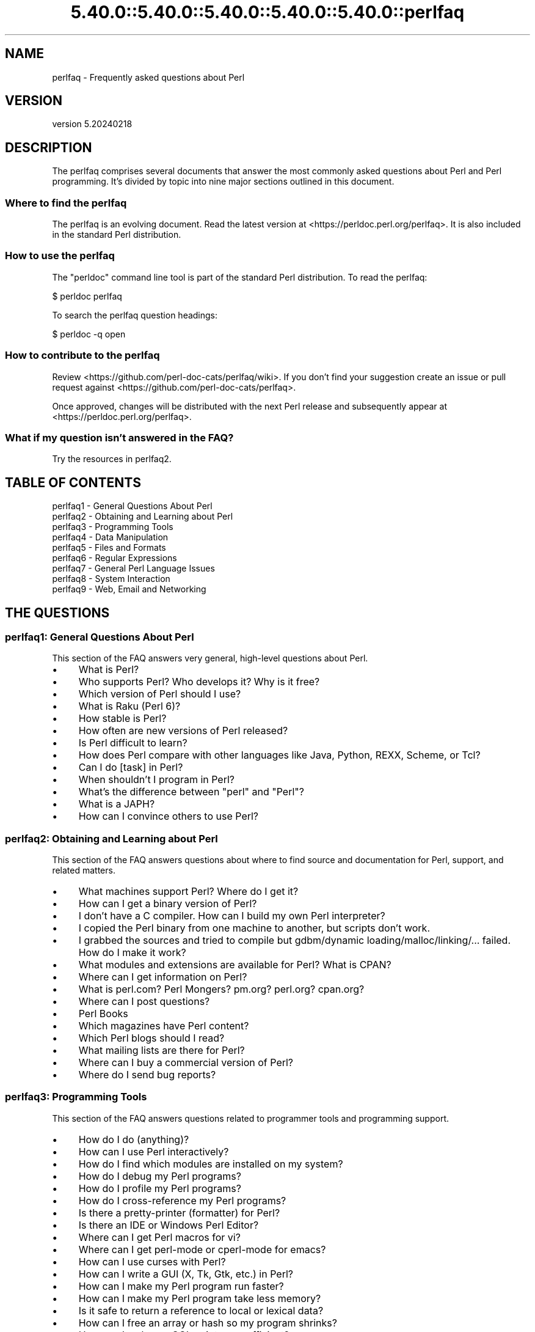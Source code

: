 .\" Automatically generated by Pod::Man 5.0102 (Pod::Simple 3.45)
.\"
.\" Standard preamble:
.\" ========================================================================
.de Sp \" Vertical space (when we can't use .PP)
.if t .sp .5v
.if n .sp
..
.de Vb \" Begin verbatim text
.ft CW
.nf
.ne \\$1
..
.de Ve \" End verbatim text
.ft R
.fi
..
.\" \*(C` and \*(C' are quotes in nroff, nothing in troff, for use with C<>.
.ie n \{\
.    ds C` ""
.    ds C' ""
'br\}
.el\{\
.    ds C`
.    ds C'
'br\}
.\"
.\" Escape single quotes in literal strings from groff's Unicode transform.
.ie \n(.g .ds Aq \(aq
.el       .ds Aq '
.\"
.\" If the F register is >0, we'll generate index entries on stderr for
.\" titles (.TH), headers (.SH), subsections (.SS), items (.Ip), and index
.\" entries marked with X<> in POD.  Of course, you'll have to process the
.\" output yourself in some meaningful fashion.
.\"
.\" Avoid warning from groff about undefined register 'F'.
.de IX
..
.nr rF 0
.if \n(.g .if rF .nr rF 1
.if (\n(rF:(\n(.g==0)) \{\
.    if \nF \{\
.        de IX
.        tm Index:\\$1\t\\n%\t"\\$2"
..
.        if !\nF==2 \{\
.            nr % 0
.            nr F 2
.        \}
.    \}
.\}
.rr rF
.\" ========================================================================
.\"
.IX Title "5.40.0::5.40.0::5.40.0::5.40.0::5.40.0::perlfaq 3"
.TH 5.40.0::5.40.0::5.40.0::5.40.0::5.40.0::perlfaq 3 2024-12-14 "perl v5.40.0" "Perl Programmers Reference Guide"
.\" For nroff, turn off justification.  Always turn off hyphenation; it makes
.\" way too many mistakes in technical documents.
.if n .ad l
.nh
.SH NAME
perlfaq \- Frequently asked questions about Perl
.SH VERSION
.IX Header "VERSION"
version 5.20240218
.SH DESCRIPTION
.IX Header "DESCRIPTION"
The perlfaq comprises several documents that answer the most commonly
asked questions about Perl and Perl programming. It's divided by topic
into nine major sections outlined in this document.
.SS "Where to find the perlfaq"
.IX Subsection "Where to find the perlfaq"
The perlfaq is an evolving document.  Read the latest version at
<https://perldoc.perl.org/perlfaq>.  It is also included in the standard Perl
distribution.
.SS "How to use the perlfaq"
.IX Subsection "How to use the perlfaq"
The \f(CW\*(C`perldoc\*(C'\fR command line tool is part of the standard Perl distribution. To
read the perlfaq:
.PP
.Vb 1
\&    $ perldoc perlfaq
.Ve
.PP
To search the perlfaq question headings:
.PP
.Vb 1
\&    $ perldoc \-q open
.Ve
.SS "How to contribute to the perlfaq"
.IX Subsection "How to contribute to the perlfaq"
Review <https://github.com/perl\-doc\-cats/perlfaq/wiki>.  If you don't find
your suggestion create an issue or pull request against
<https://github.com/perl\-doc\-cats/perlfaq>.
.PP
Once approved, changes will be distributed with the next Perl release and
subsequently appear at <https://perldoc.perl.org/perlfaq>.
.SS "What if my question isn't answered in the FAQ?"
.IX Subsection "What if my question isn't answered in the FAQ?"
Try the resources in perlfaq2.
.SH "TABLE OF CONTENTS"
.IX Header "TABLE OF CONTENTS"
.IP "perlfaq1 \- General Questions About Perl" 4
.IX Item "perlfaq1 - General Questions About Perl"
.PD 0
.IP "perlfaq2 \- Obtaining and Learning about Perl" 4
.IX Item "perlfaq2 - Obtaining and Learning about Perl"
.IP "perlfaq3 \- Programming Tools" 4
.IX Item "perlfaq3 - Programming Tools"
.IP "perlfaq4 \- Data Manipulation" 4
.IX Item "perlfaq4 - Data Manipulation"
.IP "perlfaq5 \- Files and Formats" 4
.IX Item "perlfaq5 - Files and Formats"
.IP "perlfaq6 \- Regular Expressions" 4
.IX Item "perlfaq6 - Regular Expressions"
.IP "perlfaq7 \- General Perl Language Issues" 4
.IX Item "perlfaq7 - General Perl Language Issues"
.IP "perlfaq8 \- System Interaction" 4
.IX Item "perlfaq8 - System Interaction"
.IP "perlfaq9 \- Web, Email and Networking" 4
.IX Item "perlfaq9 - Web, Email and Networking"
.PD
.SH "THE QUESTIONS"
.IX Header "THE QUESTIONS"
.SS "perlfaq1: General Questions About Perl"
.IX Subsection "perlfaq1: General Questions About Perl"
This section of the FAQ answers very general, high-level questions about Perl.
.IP \(bu 4
What is Perl?
.IP \(bu 4
Who supports Perl? Who develops it? Why is it free?
.IP \(bu 4
Which version of Perl should I use?
.IP \(bu 4
What is Raku (Perl 6)?
.IP \(bu 4
How stable is Perl?
.IP \(bu 4
How often are new versions of Perl released?
.IP \(bu 4
Is Perl difficult to learn?
.IP \(bu 4
How does Perl compare with other languages like Java, Python, REXX, Scheme, or Tcl?
.IP \(bu 4
Can I do [task] in Perl?
.IP \(bu 4
When shouldn't I program in Perl?
.IP \(bu 4
What's the difference between "perl" and "Perl"?
.IP \(bu 4
What is a JAPH?
.IP \(bu 4
How can I convince others to use Perl?
.SS "perlfaq2: Obtaining and Learning about Perl"
.IX Subsection "perlfaq2: Obtaining and Learning about Perl"
This section of the FAQ answers questions about where to find source and documentation for Perl, support, and related matters.
.IP \(bu 4
What machines support Perl? Where do I get it?
.IP \(bu 4
How can I get a binary version of Perl?
.IP \(bu 4
I don't have a C compiler. How can I build my own Perl interpreter?
.IP \(bu 4
I copied the Perl binary from one machine to another, but scripts don't work.
.IP \(bu 4
I grabbed the sources and tried to compile but gdbm/dynamic loading/malloc/linking/... failed. How do I make it work?
.IP \(bu 4
What modules and extensions are available for Perl? What is CPAN?
.IP \(bu 4
Where can I get information on Perl?
.IP \(bu 4
What is perl.com? Perl Mongers? pm.org? perl.org? cpan.org?
.IP \(bu 4
Where can I post questions?
.IP \(bu 4
Perl Books
.IP \(bu 4
Which magazines have Perl content?
.IP \(bu 4
Which Perl blogs should I read?
.IP \(bu 4
What mailing lists are there for Perl?
.IP \(bu 4
Where can I buy a commercial version of Perl?
.IP \(bu 4
Where do I send bug reports?
.SS "perlfaq3: Programming Tools"
.IX Subsection "perlfaq3: Programming Tools"
This section of the FAQ answers questions related to programmer tools and programming support.
.IP \(bu 4
How do I do (anything)?
.IP \(bu 4
How can I use Perl interactively?
.IP \(bu 4
How do I find which modules are installed on my system?
.IP \(bu 4
How do I debug my Perl programs?
.IP \(bu 4
How do I profile my Perl programs?
.IP \(bu 4
How do I cross-reference my Perl programs?
.IP \(bu 4
Is there a pretty-printer (formatter) for Perl?
.IP \(bu 4
Is there an IDE or Windows Perl Editor?
.IP \(bu 4
Where can I get Perl macros for vi?
.IP \(bu 4
Where can I get perl-mode or cperl-mode for emacs?
.IP \(bu 4
How can I use curses with Perl?
.IP \(bu 4
How can I write a GUI (X, Tk, Gtk, etc.) in Perl?
.IP \(bu 4
How can I make my Perl program run faster?
.IP \(bu 4
How can I make my Perl program take less memory?
.IP \(bu 4
Is it safe to return a reference to local or lexical data?
.IP \(bu 4
How can I free an array or hash so my program shrinks?
.IP \(bu 4
How can I make my CGI script more efficient?
.IP \(bu 4
How can I hide the source for my Perl program?
.IP \(bu 4
How can I compile my Perl program into byte code or C?
.IP \(bu 4
How can I get \f(CW\*(C`#!perl\*(C'\fR to work on [MS\-DOS,NT,...]?
.IP \(bu 4
Can I write useful Perl programs on the command line?
.IP \(bu 4
Why don't Perl one-liners work on my DOS/Mac/VMS system?
.IP \(bu 4
Where can I learn about CGI or Web programming in Perl?
.IP \(bu 4
Where can I learn about object-oriented Perl programming?
.IP \(bu 4
Where can I learn about linking C with Perl?
.IP \(bu 4
I've read perlembed, perlguts, etc., but I can't embed perl in my C program; what am I doing wrong?
.IP \(bu 4
When I tried to run my script, I got this message. What does it mean?
.IP \(bu 4
What's MakeMaker?
.SS "perlfaq4: Data Manipulation"
.IX Subsection "perlfaq4: Data Manipulation"
This section of the FAQ answers questions related to manipulating numbers, dates, strings, arrays, hashes, and miscellaneous data issues.
.IP \(bu 4
Why am I getting long decimals (eg, 19.9499999999999) instead of the numbers I should be getting (eg, 19.95)?
.IP \(bu 4
Why is \fBint()\fR broken?
.IP \(bu 4
Why isn't my octal data interpreted correctly?
.IP \(bu 4
Does Perl have a \fBround()\fR function? What about \fBceil()\fR and \fBfloor()\fR? Trig functions?
.IP \(bu 4
How do I convert between numeric representations/bases/radixes?
.IP \(bu 4
Why doesn't & work the way I want it to?
.IP \(bu 4
How do I multiply matrices?
.IP \(bu 4
How do I perform an operation on a series of integers?
.IP \(bu 4
How can I output Roman numerals?
.IP \(bu 4
Why aren't my random numbers random?
.IP \(bu 4
How do I get a random number between X and Y?
.IP \(bu 4
How do I find the day or week of the year?
.IP \(bu 4
How do I find the current century or millennium?
.IP \(bu 4
How can I compare two dates and find the difference?
.IP \(bu 4
How can I take a string and turn it into epoch seconds?
.IP \(bu 4
How can I find the Julian Day?
.IP \(bu 4
How do I find yesterday's date?
.IP \(bu 4
Does Perl have a Year 2000 or 2038 problem? Is Perl Y2K compliant?
.IP \(bu 4
How do I validate input?
.IP \(bu 4
How do I unescape a string?
.IP \(bu 4
How do I remove consecutive pairs of characters?
.IP \(bu 4
How do I expand function calls in a string?
.IP \(bu 4
How do I find matching/nesting anything?
.IP \(bu 4
How do I reverse a string?
.IP \(bu 4
How do I expand tabs in a string?
.IP \(bu 4
How do I reformat a paragraph?
.IP \(bu 4
How can I access or change N characters of a string?
.IP \(bu 4
How do I change the Nth occurrence of something?
.IP \(bu 4
How can I count the number of occurrences of a substring within a string?
.IP \(bu 4
How do I capitalize all the words on one line?
.IP \(bu 4
How can I split a [character]\-delimited string except when inside [character]?
.IP \(bu 4
How do I strip blank space from the beginning/end of a string?
.IP \(bu 4
How do I pad a string with blanks or pad a number with zeroes?
.IP \(bu 4
How do I extract selected columns from a string?
.IP \(bu 4
How do I find the soundex value of a string?
.IP \(bu 4
How can I expand variables in text strings?
.IP \(bu 4
Does Perl have anything like Ruby's #{} or Python's f string?
.IP \(bu 4
What's wrong with always quoting "$vars"?
.IP \(bu 4
Why don't my <<HERE documents work?
.IP \(bu 4
What is the difference between a list and an array?
.IP \(bu 4
What is the difference between \f(CW$array\fR[1] and \f(CW@array\fR[1]?
.IP \(bu 4
How can I remove duplicate elements from a list or array?
.IP \(bu 4
How can I tell whether a certain element is contained in a list or array?
.IP \(bu 4
How do I compute the difference of two arrays? How do I compute the intersection of two arrays?
.IP \(bu 4
How do I test whether two arrays or hashes are equal?
.IP \(bu 4
How do I find the first array element for which a condition is true?
.IP \(bu 4
How do I handle linked lists?
.IP \(bu 4
How do I handle circular lists?
.IP \(bu 4
How do I shuffle an array randomly?
.IP \(bu 4
How do I process/modify each element of an array?
.IP \(bu 4
How do I select a random element from an array?
.IP \(bu 4
How do I permute N elements of a list?
.IP \(bu 4
How do I sort an array by (anything)?
.IP \(bu 4
How do I manipulate arrays of bits?
.IP \(bu 4
Why does \fBdefined()\fR return true on empty arrays and hashes?
.IP \(bu 4
How do I process an entire hash?
.IP \(bu 4
How do I merge two hashes?
.IP \(bu 4
What happens if I add or remove keys from a hash while iterating over it?
.IP \(bu 4
How do I look up a hash element by value?
.IP \(bu 4
How can I know how many entries are in a hash?
.IP \(bu 4
How do I sort a hash (optionally by value instead of key)?
.IP \(bu 4
How can I always keep my hash sorted?
.IP \(bu 4
What's the difference between "delete" and "undef" with hashes?
.IP \(bu 4
Why don't my tied hashes make the defined/exists distinction?
.IP \(bu 4
How do I reset an \fBeach()\fR operation part-way through?
.IP \(bu 4
How can I get the unique keys from two hashes?
.IP \(bu 4
How can I store a multidimensional array in a DBM file?
.IP \(bu 4
How can I make my hash remember the order I put elements into it?
.IP \(bu 4
Why does passing a subroutine an undefined element in a hash create it?
.IP \(bu 4
How can I make the Perl equivalent of a C structure/C++ class/hash or array of hashes or arrays?
.IP \(bu 4
How can I use a reference as a hash key?
.IP \(bu 4
How can I check if a key exists in a multilevel hash?
.IP \(bu 4
How can I prevent addition of unwanted keys into a hash?
.IP \(bu 4
How do I handle binary data correctly?
.IP \(bu 4
How do I determine whether a scalar is a number/whole/integer/float?
.IP \(bu 4
How do I keep persistent data across program calls?
.IP \(bu 4
How do I print out or copy a recursive data structure?
.IP \(bu 4
How do I define methods for every class/object?
.IP \(bu 4
How do I verify a credit card checksum?
.IP \(bu 4
How do I pack arrays of doubles or floats for XS code?
.SS "perlfaq5: Files and Formats"
.IX Subsection "perlfaq5: Files and Formats"
This section deals with I/O and the "f" issues: filehandles, flushing, formats, and footers.
.IP \(bu 4
How do I flush/unbuffer an output filehandle? Why must I do this?
.IP \(bu 4
How do I change, delete, or insert a line in a file, or append to the beginning of a file?
.IP \(bu 4
How do I count the number of lines in a file?
.IP \(bu 4
How do I delete the last N lines from a file?
.IP \(bu 4
How can I use Perl's \f(CW\*(C`\-i\*(C'\fR option from within a program?
.IP \(bu 4
How can I copy a file?
.IP \(bu 4
How do I make a temporary file name?
.IP \(bu 4
How can I manipulate fixed-record-length files?
.IP \(bu 4
How can I make a filehandle local to a subroutine? How do I pass filehandles between subroutines? How do I make an array of filehandles?
.IP \(bu 4
How can I use a filehandle indirectly?
.IP \(bu 4
How can I open a filehandle to a string?
.IP \(bu 4
How can I set up a footer format to be used with \fBwrite()\fR?
.IP \(bu 4
How can I \fBwrite()\fR into a string?
.IP \(bu 4
How can I output my numbers with commas added?
.IP \(bu 4
How can I translate tildes (~) in a filename?
.IP \(bu 4
When I open a file read-write, why does it wipe it out?
.IP \(bu 4
Why do I sometimes get an "Argument list too long" when I use <*>?
.IP \(bu 4
How can I open a file named with a leading ">" or trailing blanks?
.IP \(bu 4
How can I reliably rename a file?
.IP \(bu 4
How can I lock a file?
.IP \(bu 4
Why can't I just open(FH, ">file.lock")?
.IP \(bu 4
I still don't get locking. I just want to increment the number in the file. How can I do this?
.IP \(bu 4
All I want to do is append a small amount of text to the end of a file. Do I still have to use locking?
.IP \(bu 4
How do I randomly update a binary file?
.IP \(bu 4
How do I get a file's timestamp in perl?
.IP \(bu 4
How do I set a file's timestamp in perl?
.IP \(bu 4
How do I print to more than one file at once?
.IP \(bu 4
How can I read in an entire file all at once?
.IP \(bu 4
How can I read in a file by paragraphs?
.IP \(bu 4
How can I read a single character from a file? From the keyboard?
.IP \(bu 4
How can I tell whether there's a character waiting on a filehandle?
.IP \(bu 4
How do I do a \f(CW\*(C`tail \-f\*(C'\fR in perl?
.IP \(bu 4
How do I \fBdup()\fR a filehandle in Perl?
.IP \(bu 4
How do I close a file descriptor by number?
.IP \(bu 4
Why can't I use "C:\etemp\efoo" in DOS paths? Why doesn't `C:\etemp\efoo.exe` work?
.IP \(bu 4
Why doesn't glob("*.*") get all the files?
.IP \(bu 4
Why does Perl let me delete read-only files? Why does \f(CW\*(C`\-i\*(C'\fR clobber protected files? Isn't this a bug in Perl?
.IP \(bu 4
How do I select a random line from a file?
.IP \(bu 4
Why do I get weird spaces when I print an array of lines?
.IP \(bu 4
How do I traverse a directory tree?
.IP \(bu 4
How do I delete a directory tree?
.IP \(bu 4
How do I copy an entire directory?
.SS "perlfaq6: Regular Expressions"
.IX Subsection "perlfaq6: Regular Expressions"
This section is surprisingly small because the rest of the FAQ is littered with answers involving regular expressions. For example, decoding a URL and checking whether something is a number can be handled with regular expressions, but those answers are found elsewhere in this document (in perlfaq9 : "How do I decode or create those %\-encodings on the web" and perlfaq4 : "How do I determine whether a scalar is a number/whole/integer/float", to be precise).
.IP \(bu 4
How can I hope to use regular expressions without creating illegible and unmaintainable code?
.IP \(bu 4
I'm having trouble matching over more than one line. What's wrong?
.IP \(bu 4
How can I pull out lines between two patterns that are themselves on different lines?
.IP \(bu 4
How do I match XML, HTML, or other nasty, ugly things with a regex?
.IP \(bu 4
I put a regular expression into $/ but it didn't work. What's wrong?
.IP \(bu 4
How do I substitute case-insensitively on the LHS while preserving case on the RHS?
.IP \(bu 4
How can I make \f(CW\*(C`\ew\*(C'\fR match national character sets?
.IP \(bu 4
How can I match a locale-smart version of \f(CW\*(C`/[a\-zA\-Z]/\*(C'\fR ?
.IP \(bu 4
How can I quote a variable to use in a regex?
.IP \(bu 4
What is \f(CW\*(C`/o\*(C'\fR really for?
.IP \(bu 4
How do I use a regular expression to strip C\-style comments from a file?
.IP \(bu 4
Can I use Perl regular expressions to match balanced text?
.IP \(bu 4
What does it mean that regexes are greedy? How can I get around it?
.IP \(bu 4
How do I process each word on each line?
.IP \(bu 4
How can I print out a word-frequency or line-frequency summary?
.IP \(bu 4
How can I do approximate matching?
.IP \(bu 4
How do I efficiently match many regular expressions at once?
.IP \(bu 4
Why don't word-boundary searches with \f(CW\*(C`\eb\*(C'\fR work for me?
.IP \(bu 4
Why does using $&, $`, or $' slow my program down?
.IP \(bu 4
What good is \f(CW\*(C`\eG\*(C'\fR in a regular expression?
.IP \(bu 4
Are Perl regexes DFAs or NFAs? Are they POSIX compliant?
.IP \(bu 4
What's wrong with using grep in a void context?
.IP \(bu 4
How can I match strings with multibyte characters?
.IP \(bu 4
How do I match a regular expression that's in a variable?
.SS "perlfaq7: General Perl Language Issues"
.IX Subsection "perlfaq7: General Perl Language Issues"
This section deals with general Perl language issues that don't clearly fit into any of the other sections.
.IP \(bu 4
Can I get a BNF/yacc/RE for the Perl language?
.IP \(bu 4
What are all these $@%&* punctuation signs, and how do I know when to use them?
.IP \(bu 4
Do I always/never have to quote my strings or use semicolons and commas?
.IP \(bu 4
How do I skip some return values?
.IP \(bu 4
How do I temporarily block warnings?
.IP \(bu 4
What's an extension?
.IP \(bu 4
Why do Perl operators have different precedence than C operators?
.IP \(bu 4
How do I declare/create a structure?
.IP \(bu 4
How do I create a module?
.IP \(bu 4
How do I adopt or take over a module already on CPAN?
.IP \(bu 4
How do I create a class?
.IP \(bu 4
How can I tell if a variable is tainted?
.IP \(bu 4
What's a closure?
.IP \(bu 4
What is variable suicide and how can I prevent it?
.IP \(bu 4
How can I pass/return a {Function, FileHandle, Array, Hash, Method, Regex}?
.IP \(bu 4
How do I create a static variable?
.IP \(bu 4
What's the difference between dynamic and lexical (static) scoping? Between \fBlocal()\fR and \fBmy()\fR?
.IP \(bu 4
How can I access a dynamic variable while a similarly named lexical is in scope?
.IP \(bu 4
What's the difference between deep and shallow binding?
.IP \(bu 4
Why doesn't "my($foo) = <$fh>;" work right?
.IP \(bu 4
How do I redefine a builtin function, operator, or method?
.IP \(bu 4
What's the difference between calling a function as &foo and \fBfoo()\fR?
.IP \(bu 4
How do I create a switch or case statement?
.IP \(bu 4
How can I catch accesses to undefined variables, functions, or methods?
.IP \(bu 4
Why can't a method included in this same file be found?
.IP \(bu 4
How can I find out my current or calling package?
.IP \(bu 4
How can I comment out a large block of Perl code?
.IP \(bu 4
How do I clear a package?
.IP \(bu 4
How can I use a variable as a variable name?
.IP \(bu 4
What does "bad interpreter" mean?
.IP \(bu 4
Do I need to recompile XS modules when there is a change in the C library?
.SS "perlfaq8: System Interaction"
.IX Subsection "perlfaq8: System Interaction"
This section of the Perl FAQ covers questions involving operating system interaction. Topics include interprocess communication (IPC), control over the user-interface (keyboard, screen and pointing devices), and most anything else not related to data manipulation.
.IP \(bu 4
How do I find out which operating system I'm running under?
.IP \(bu 4
Why does \fBexec()\fR not return?
.IP \(bu 4
How do I do fancy stuff with the keyboard/screen/mouse?
.IP \(bu 4
How do I print something out in color?
.IP \(bu 4
How do I read just one key without waiting for a return key?
.IP \(bu 4
How do I check whether input is ready on the keyboard?
.IP \(bu 4
How do I clear the screen?
.IP \(bu 4
How do I get the screen size?
.IP \(bu 4
How do I ask the user for a password?
.IP \(bu 4
How do I read and write the serial port?
.IP \(bu 4
How do I decode encrypted password files?
.IP \(bu 4
How do I start a process in the background?
.IP \(bu 4
How do I trap control characters/signals?
.IP \(bu 4
How do I modify the shadow password file on a Unix system?
.IP \(bu 4
How do I set the time and date?
.IP \(bu 4
How can I \fBsleep()\fR or \fBalarm()\fR for under a second?
.IP \(bu 4
How can I measure time under a second?
.IP \(bu 4
How can I do an \fBatexit()\fR or \fBsetjmp()\fR/\fBlongjmp()\fR? (Exception handling)
.IP \(bu 4
Why doesn't my sockets program work under System V (Solaris)? What does the error message "Protocol not supported" mean?
.IP \(bu 4
How can I call my system's unique C functions from Perl?
.IP \(bu 4
Where do I get the include files to do \fBioctl()\fR or \fBsyscall()\fR?
.IP \(bu 4
Why do setuid perl scripts complain about kernel problems?
.IP \(bu 4
How can I open a pipe both to and from a command?
.IP \(bu 4
Why can't I get the output of a command with \fBsystem()\fR?
.IP \(bu 4
How can I capture STDERR from an external command?
.IP \(bu 4
Why doesn't \fBopen()\fR return an error when a pipe open fails?
.IP \(bu 4
What's wrong with using backticks in a void context?
.IP \(bu 4
How can I call backticks without shell processing?
.IP \(bu 4
Why can't my script read from STDIN after I gave it EOF (^D on Unix, ^Z on MS-DOS)?
.IP \(bu 4
How can I convert my shell script to perl?
.IP \(bu 4
Can I use perl to run a telnet or ftp session?
.IP \(bu 4
How can I write expect in Perl?
.IP \(bu 4
Is there a way to hide perl's command line from programs such as "ps"?
.IP \(bu 4
I {changed directory, modified my environment} in a perl script. How come the change disappeared when I exited the script? How do I get my changes to be visible?
.IP \(bu 4
How do I close a process's filehandle without waiting for it to complete?
.IP \(bu 4
How do I fork a daemon process?
.IP \(bu 4
How do I find out if I'm running interactively or not?
.IP \(bu 4
How do I timeout a slow event?
.IP \(bu 4
How do I set CPU limits?
.IP \(bu 4
How do I avoid zombies on a Unix system?
.IP \(bu 4
How do I use an SQL database?
.IP \(bu 4
How do I make a \fBsystem()\fR exit on control-C?
.IP \(bu 4
How do I open a file without blocking?
.IP \(bu 4
How do I tell the difference between errors from the shell and perl?
.IP \(bu 4
How do I install a module from CPAN?
.IP \(bu 4
What's the difference between require and use?
.IP \(bu 4
How do I keep my own module/library directory?
.IP \(bu 4
How do I add the directory my program lives in to the module/library search path?
.IP \(bu 4
How do I add a directory to my include path (@INC) at runtime?
.IP \(bu 4
Where are modules installed?
.IP \(bu 4
What is socket.ph and where do I get it?
.SS "perlfaq9: Web, Email and Networking"
.IX Subsection "perlfaq9: Web, Email and Networking"
This section deals with questions related to running web sites, sending and receiving email as well as general networking.
.IP \(bu 4
Should I use a web framework?
.IP \(bu 4
Which web framework should I use?
.IP \(bu 4
What is Plack and PSGI?
.IP \(bu 4
How do I remove HTML from a string?
.IP \(bu 4
How do I extract URLs?
.IP \(bu 4
How do I fetch an HTML file?
.IP \(bu 4
How do I automate an HTML form submission?
.IP \(bu 4
How do I decode or create those %\-encodings on the web?
.IP \(bu 4
How do I redirect to another page?
.IP \(bu 4
How do I put a password on my web pages?
.IP \(bu 4
How do I make sure users can't enter values into a form that causes my CGI script to do bad things?
.IP \(bu 4
How do I parse a mail header?
.IP \(bu 4
How do I check a valid mail address?
.IP \(bu 4
How do I decode a MIME/BASE64 string?
.IP \(bu 4
How do I find the user's mail address?
.IP \(bu 4
How do I send email?
.IP \(bu 4
How do I use MIME to make an attachment to a mail message?
.IP \(bu 4
How do I read email?
.IP \(bu 4
How do I find out my hostname, domainname, or IP address?
.IP \(bu 4
How do I fetch/put an (S)FTP file?
.IP \(bu 4
How can I do RPC in Perl?
.SH CREDITS
.IX Header "CREDITS"
Tom Christiansen wrote the original perlfaq then expanded it with the
help of Nat Torkington. brian d foy substantially edited and expanded
the perlfaq. perlfaq-workers and others have also supplied feedback,
patches and corrections over the years.
.SH "AUTHOR AND COPYRIGHT"
.IX Header "AUTHOR AND COPYRIGHT"
Tom Christiansen wrote the original version of this document.
brian d foy \f(CW\*(C`<bdfoy@cpan.org>\*(C'\fR wrote this version. See the
individual perlfaq documents for additional copyright information.
.PP
This document is available under the same terms as Perl itself. Code
examples in all the perlfaq documents are in the public domain. Use
them as you see fit (and at your own risk with no warranty from anyone).
